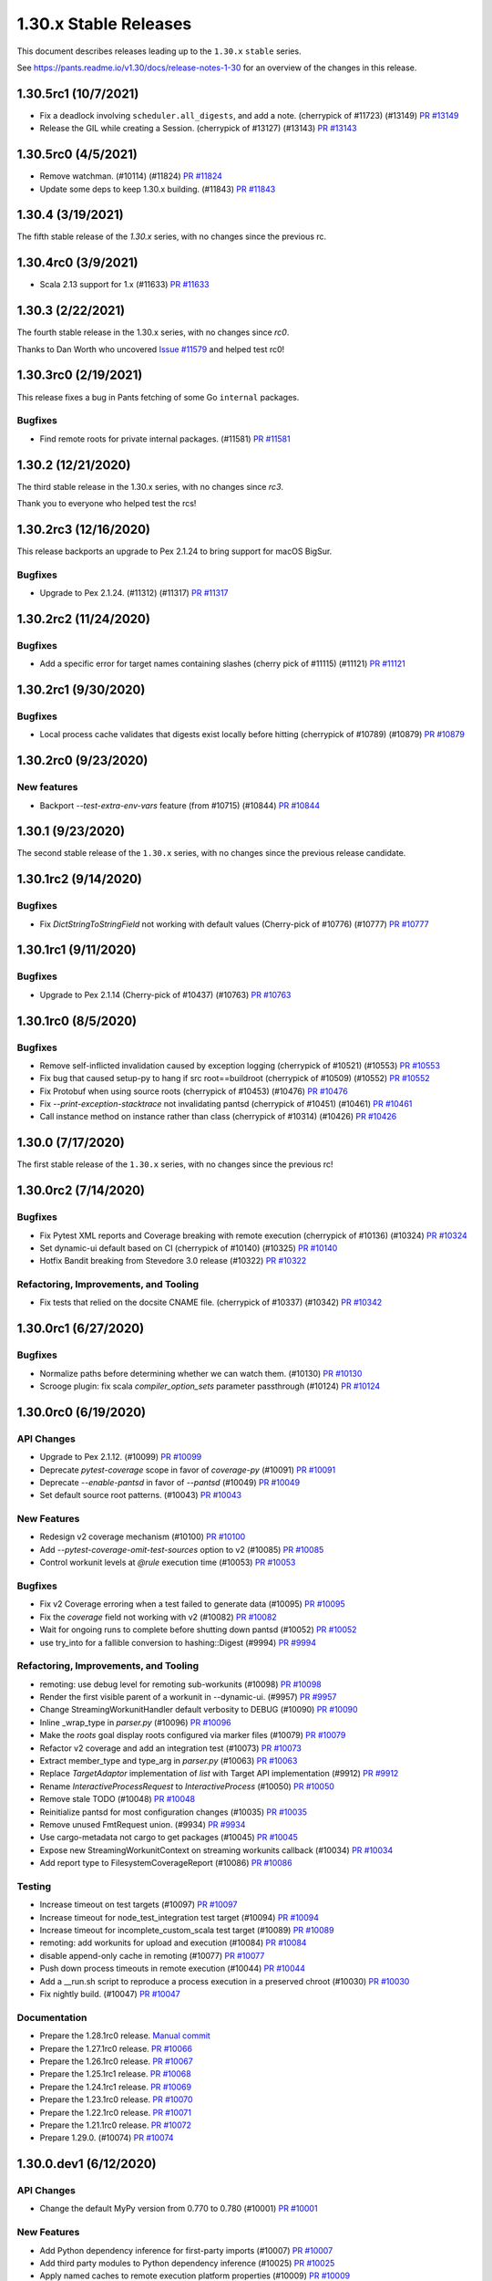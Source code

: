 1.30.x Stable Releases
======================

This document describes releases leading up to the ``1.30.x`` ``stable`` series.

See https://pants.readme.io/v1.30/docs/release-notes-1-30 for an overview of the changes in this release.

1.30.5rc1 (10/7/2021)
---------------------

* Fix a deadlock involving ``scheduler.all_digests``, and add a note. (cherrypick of #11723) (#13149)
  `PR #13149 <https://github.com/pantsbuild/pants/pull/13149>`_

* Release the GIL while creating a Session. (cherrypick of #13127) (#13143)
  `PR #13143 <https://github.com/pantsbuild/pants/pull/13143>`_

1.30.5rc0 (4/5/2021)
--------------------

* Remove watchman. (#10114) (#11824)
  `PR #11824 <https://github.com/pantsbuild/pants/pull/11824>`_

* Update some deps to keep 1.30.x building. (#11843)
  `PR #11843 <https://github.com/pantsbuild/pants/pull/11843>`_

1.30.4 (3/19/2021)
------------------

The fifth stable release of the `1.30.x` series, with no changes since the previous rc.

1.30.4rc0 (3/9/2021)
--------------------

* Scala 2.13 support for 1.x (#11633)
  `PR #11633 <https://github.com/pantsbuild/pants/pull/11633>`_

1.30.3 (2/22/2021)
------------------

The fourth stable release in the 1.30.x series, with no changes since `rc0`.

Thanks to Dan Worth who uncovered `Issue #11579 <https://github.com/pantsbuild/pants/issues/11579>`_
and helped test rc0!

1.30.3rc0 (2/19/2021)
---------------------

This release fixes a bug in Pants fetching of some Go ``internal`` packages.

Bugfixes
~~~~~~~~

* Find remote roots for private internal packages. (#11581)
  `PR #11581 <https://github.com/pantsbuild/pants/pull/11581>`_

1.30.2 (12/21/2020)
-------------------

The third stable release in the 1.30.x series, with no changes since `rc3`.

Thank you to everyone who helped test the rcs!

1.30.2rc3 (12/16/2020)
----------------------

This release backports an upgrade to Pex 2.1.24 to bring support for macOS BigSur.

Bugfixes
~~~~~~~~

* Upgrade to Pex 2.1.24. (#11312) (#11317)
  `PR #11317 <https://github.com/pantsbuild/pants/pull/11317>`_

1.30.2rc2 (11/24/2020)
----------------------

Bugfixes
~~~~~~~~

* Add a specific error for target names containing slashes (cherry pick of #11115) (#11121)
  `PR #11121 <https://github.com/pantsbuild/pants/pull/11121>`_

1.30.2rc1 (9/30/2020)
---------------------

Bugfixes
~~~~~~~~

* Local process cache validates that digests exist locally before hitting (cherrypick of #10789) (#10879)
  `PR #10879 <https://github.com/pantsbuild/pants/pull/10879>`_

1.30.2rc0 (9/23/2020)
---------------------

New features
~~~~~~~~~~~~

* Backport `--test-extra-env-vars` feature (from #10715) (#10844)
  `PR #10844 <https://github.com/pantsbuild/pants/pull/10844>`_

1.30.1 (9/23/2020)
------------------

The second stable release of the ``1.30.x`` series, with no changes since the previous release candidate.

1.30.1rc2 (9/14/2020)
---------------------

Bugfixes
~~~~~~~~

* Fix `DictStringToStringField` not working with default values (Cherry-pick of #10776) (#10777)
  `PR #10777 <https://github.com/pantsbuild/pants/pull/10777>`_

1.30.1rc1 (9/11/2020)
---------------------

Bugfixes
~~~~~~~~

* Upgrade to Pex 2.1.14 (Cherry-pick of #10437) (#10763)
  `PR #10763 <https://github.com/pantsbuild/pants/pull/10763>`_

1.30.1rc0 (8/5/2020)
--------------------

Bugfixes
~~~~~~~~

* Remove self-inflicted invalidation caused by exception logging (cherrypick of #10521) (#10553)
  `PR #10553 <https://github.com/pantsbuild/pants/pull/10553>`_

* Fix bug that caused setup-py to hang if src root==buildroot (cherrypick of #10509) (#10552)
  `PR #10552 <https://github.com/pantsbuild/pants/pull/10552>`_

* Fix Protobuf when using source roots (cherrypick of #10453) (#10476)
  `PR #10476 <https://github.com/pantsbuild/pants/pull/10476>`_

* Fix `--print-exception-stacktrace` not invalidating pantsd (cherrypick of #10451) (#10461)
  `PR #10461 <https://github.com/pantsbuild/pants/pull/10461>`_

* Call instance method on instance rather than class (cherrypick of #10314) (#10426)
  `PR #10426 <https://github.com/pantsbuild/pants/pull/10426>`_

1.30.0 (7/17/2020)
------------------

The first stable release of the ``1.30.x`` series, with no changes since the previous rc!

1.30.0rc2 (7/14/2020)
---------------------

Bugfixes
~~~~~~~~

* Fix Pytest XML reports and Coverage breaking with remote execution (cherrypick of #10136) (#10324)
  `PR #10324 <https://github.com/pantsbuild/pants/pull/10324>`_

* Set dynamic-ui default based on CI (cherrypick of #10140) (#10325)
  `PR #10140 <https://github.com/pantsbuild/pants/pull/10140>`_

* Hotfix Bandit breaking from Stevedore 3.0 release (#10322)
  `PR #10322 <https://github.com/pantsbuild/pants/pull/10322>`_

Refactoring, Improvements, and Tooling
~~~~~~~~~~~~~~~~~~~~~~~~~~~~~~~~~~~~~~

* Fix tests that relied on the docsite CNAME file. (cherrypick of #10337) (#10342)
  `PR #10342 <https://github.com/pantsbuild/pants/pull/10342>`_

1.30.0rc1 (6/27/2020)
---------------------

Bugfixes
~~~~~~~~

* Normalize paths before determining whether we can watch them. (#10130)
  `PR #10130 <https://github.com/pantsbuild/pants/pull/10130>`_

* Scrooge plugin: fix scala `compiler_option_sets` parameter passthrough (#10124)
  `PR #10124 <https://github.com/pantsbuild/pants/pull/10124>`_

1.30.0rc0 (6/19/2020)
---------------------

API Changes
~~~~~~~~~~~

* Upgrade to Pex 2.1.12. (#10099)
  `PR #10099 <https://github.com/pantsbuild/pants/pull/10099>`_

* Deprecate `pytest-coverage` scope in favor of `coverage-py` (#10091)
  `PR #10091 <https://github.com/pantsbuild/pants/pull/10091>`_

* Deprecate `--enable-pantsd` in favor of `--pantsd` (#10049)
  `PR #10049 <https://github.com/pantsbuild/pants/pull/10049>`_

* Set default source root patterns. (#10043)
  `PR #10043 <https://github.com/pantsbuild/pants/pull/10043>`_

New Features
~~~~~~~~~~~~

* Redesign v2 coverage mechanism (#10100)
  `PR #10100 <https://github.com/pantsbuild/pants/pull/10100>`_

* Add `--pytest-coverage-omit-test-sources` option to v2 (#10085)
  `PR #10085 <https://github.com/pantsbuild/pants/pull/10085>`_

* Control workunit levels at `@rule` execution time (#10053)
  `PR #10053 <https://github.com/pantsbuild/pants/pull/10053>`_

Bugfixes
~~~~~~~~

* Fix v2 Coverage erroring when a test failed to generate data (#10095)
  `PR #10095 <https://github.com/pantsbuild/pants/pull/10095>`_

* Fix the `coverage` field not working with v2 (#10082)
  `PR #10082 <https://github.com/pantsbuild/pants/pull/10082>`_

* Wait for ongoing runs to complete before shutting down pantsd (#10052)
  `PR #10052 <https://github.com/pantsbuild/pants/pull/10052>`_

* use try_into for a fallible conversion to hashing::Digest (#9994)
  `PR #9994 <https://github.com/pantsbuild/pants/pull/9994>`_

Refactoring, Improvements, and Tooling
~~~~~~~~~~~~~~~~~~~~~~~~~~~~~~~~~~~~~~

* remoting: use debug level for remoting sub-workunits (#10098)
  `PR #10098 <https://github.com/pantsbuild/pants/pull/10098>`_

* Render the first visible parent of a workunit in --dynamic-ui. (#9957)
  `PR #9957 <https://github.com/pantsbuild/pants/pull/9957>`_

* Change StreamingWorkunitHandler default verbosity to DEBUG (#10090)
  `PR #10090 <https://github.com/pantsbuild/pants/pull/10090>`_

* Inline _wrap_type in `parser.py` (#10096)
  `PR #10096 <https://github.com/pantsbuild/pants/pull/10096>`_

* Make the `roots` goal display roots configured via marker files (#10079)
  `PR #10079 <https://github.com/pantsbuild/pants/pull/10079>`_

* Refactor v2 coverage and add an integration test (#10073)
  `PR #10073 <https://github.com/pantsbuild/pants/pull/10073>`_

* Extract member_type and type_arg in `parser.py` (#10063)
  `PR #10063 <https://github.com/pantsbuild/pants/pull/10063>`_

* Replace `TargetAdaptor` implementation of `list` with Target API implementation (#9912)
  `PR #9912 <https://github.com/pantsbuild/pants/pull/9912>`_

* Rename `InteractiveProcessRequest` to `InteractiveProcess` (#10050)
  `PR #10050 <https://github.com/pantsbuild/pants/pull/10050>`_

* Remove stale TODO (#10048)
  `PR #10048 <https://github.com/pantsbuild/pants/pull/10048>`_

* Reinitialize pantsd for most configuration changes (#10035)
  `PR #10035 <https://github.com/pantsbuild/pants/pull/10035>`_

* Remove unused FmtRequest union. (#9934)
  `PR #9934 <https://github.com/pantsbuild/pants/pull/9934>`_

* Use cargo-metadata not cargo to get packages (#10045)
  `PR #10045 <https://github.com/pantsbuild/pants/pull/10045>`_

* Expose new StreamingWorkunitContext on streaming workunits callback (#10034)
  `PR #10034 <https://github.com/pantsbuild/pants/pull/10034>`_

* Add report type to FilesystemCoverageReport (#10086)
  `PR #10086 <https://github.com/pantsbuild/pants/pull/10086>`_

Testing
~~~~~~~

* Increase timeout on test targets (#10097)
  `PR #10097 <https://github.com/pantsbuild/pants/pull/10097>`_

* Increase timeout for node_test_integration test target (#10094)
  `PR #10094 <https://github.com/pantsbuild/pants/pull/10094>`_

* Increase timeout for incomplete_custom_scala test target (#10089)
  `PR #10089 <https://github.com/pantsbuild/pants/pull/10089>`_

* remoting: add workunits for upload and execution (#10084)
  `PR #10084 <https://github.com/pantsbuild/pants/pull/10084>`_

* disable append-only cache in remoting (#10077)
  `PR #10077 <https://github.com/pantsbuild/pants/pull/10077>`_

* Push down process timeouts in remote execution (#10044)
  `PR #10044 <https://github.com/pantsbuild/pants/pull/10044>`_

* Add a __run.sh script to reproduce a process execution in a preserved chroot (#10030)
  `PR #10030 <https://github.com/pantsbuild/pants/pull/10030>`_

* Fix nightly build. (#10047)
  `PR #10047 <https://github.com/pantsbuild/pants/pull/10047>`_

Documentation
~~~~~~~~~~~~~
* Prepare the 1.28.1rc0 release.
  `Manual commit <https://github.com/pantsbuild/pants/commit/48b0ab940289ae7d440105224d93c9496fd59825>`_

* Prepare the 1.27.1rc0 release.
  `PR #10066 <https://github.com/pantsbuild/pants/pull/10066>`_

* Prepare the 1.26.1rc0 release.
  `PR #10067 <https://github.com/pantsbuild/pants/pull/10067>`_

* Prepare the 1.25.1rc1 release.
  `PR #10068 <https://github.com/pantsbuild/pants/pull/10068>`_

* Prepare the 1.24.1rc1 release.
  `PR #10069 <https://github.com/pantsbuild/pants/pull/10069>`_

* Prepare the 1.23.1rc0 release.
  `PR #10070 <https://github.com/pantsbuild/pants/pull/10070>`_

* Prepare the 1.22.1rc0 release.
  `PR #10071 <https://github.com/pantsbuild/pants/pull/10071>`_

* Prepare the 1.21.1rc0 release.
  `PR #10072 <https://github.com/pantsbuild/pants/pull/10072>`_

* Prepare 1.29.0. (#10074)
  `PR #10074 <https://github.com/pantsbuild/pants/pull/10074>`_

1.30.0.dev1 (6/12/2020)
-----------------------

API Changes
~~~~~~~~~~~

* Change the default MyPy version from 0.770 to 0.780 (#10001)
  `PR #10001 <https://github.com/pantsbuild/pants/pull/10001>`_

New Features
~~~~~~~~~~~~

* Add Python dependency inference for first-party imports (#10007)
  `PR #10007 <https://github.com/pantsbuild/pants/pull/10007>`_

* Add third party modules to Python dependency inference (#10025)
  `PR #10025 <https://github.com/pantsbuild/pants/pull/10025>`_

* Apply named caches to remote execution platform properties (#10009)
  `PR #10009 <https://github.com/pantsbuild/pants/pull/10009>`_

* remoting: add --remote-execution-overall-deadline-secs option (#10002)
  `PR #10002 <https://github.com/pantsbuild/pants/pull/10002>`_

* Add `--` style passthrough args to V2 `run` and `setup-py` goals (#9911)
  `PR #9911 <https://github.com/pantsbuild/pants/pull/9911>`_

* Add a configurable cap on total pantsd memory usage. (#10003)
  `PR #10003 <https://github.com/pantsbuild/pants/pull/10003>`_

Bugfixes
~~~~~~~~

* remoting: sort environment variables as per REv2 spec (#10038)
  `PR #10038 <https://github.com/pantsbuild/pants/pull/10038>`_

* Restore pytest coverage console report. (#10013)
  `PR #10013 <https://github.com/pantsbuild/pants/pull/10013>`_

Refactoring, Improvements, and Tooling
~~~~~~~~~~~~~~~~~~~~~~~~~~~~~~~~~~~~~~

* Improve performance of Python dependency inference (#10031)
  `PR #10031 <https://github.com/pantsbuild/pants/pull/10031>`_

* Use f-strings. (#10039)
  `PR #10039 <https://github.com/pantsbuild/pants/pull/10039>`_

* Fix pants.toml contents appearing in engine error messages (#10033)
  `PR #10033 <https://github.com/pantsbuild/pants/pull/10033>`_

* Tweak `DescendantAddresses` so that call sites can no-op when no matches (#10012)
  `PR #10012 <https://github.com/pantsbuild/pants/pull/10012>`_

* Remove `pyopenssl`, `parametrized`, and `wheel` dependencies (#10023)
  `PR #10023 <https://github.com/pantsbuild/pants/pull/10023>`_

* Skip stdlib imports with dependency inference (#10011)
  `PR #10011 <https://github.com/pantsbuild/pants/pull/10011>`_

Documentation
~~~~~~~~~~~~~

* Fix release-strategy link (#10028)
  `PR #10028 <https://github.com/pantsbuild/pants/pull/10028>`_

1.30.0.dev0 (6/05/2020)
-----------------------

API Changes
~~~~~~~~~~~

* Remove deprecated ExternalTool functionality (#9996)
  `PR #9996 <https://github.com/pantsbuild/pants/pull/9996>`_

* Rename ReportType to CoverageReportType and move it to test.py (#9991)
  `PR #9991 <https://github.com/pantsbuild/pants/pull/9991>`_

* Remove the passthrough-arguments-with-multiple-goals deprecation. (#9984)
  `PR #9984 <https://github.com/pantsbuild/pants/pull/9984>`_

* Remove `--files-not-found-behavior=ignore` (#9986)
  `PR #9986 <https://github.com/pantsbuild/pants/pull/9986>`_

* Change --filedeps-absolute option to default to False. (#9983)
  `PR #9983 <https://github.com/pantsbuild/pants/pull/9983>`_

* Custom target types now need Target API bindings for full support (#9981)
  `PR #9981 <https://github.com/pantsbuild/pants/pull/9981>`_

* Remove deprecated source root trie. (#9936)
  `PR #9936 <https://github.com/pantsbuild/pants/pull/9936>`_

* Allow @rules to set their levels, and default to debug (#9940)
  `PR #9940 <https://github.com/pantsbuild/pants/pull/9940>`_

* Enable pantsd by default (#9935)
  `PR #9935 <https://github.com/pantsbuild/pants/pull/9935>`_

* Remove codeanalysis (Kythe) contrib plugin due to low usage (#9918)
  `PR #9918 <https://github.com/pantsbuild/pants/pull/9918>`_

* Remove AWS Lambda contrib plugin in favor of V2 backend (#9917)
  `PR #9917 <https://github.com/pantsbuild/pants/pull/9917>`_

* Remove V1 isort and `lint.pythonstyle` in favor of V2 isort and Flake8 (#9909)
  `PR #9909 <https://github.com/pantsbuild/pants/pull/9909>`_

* Upgrade typing-extensions from 3.7.4 to 3.7.4.2 (#9930)
  `PR #9930 <https://github.com/pantsbuild/pants/pull/9930>`_

* Upgrade pystache from 0.5.3 to 0.5.4 (#9929)
  `PR #9929 <https://github.com/pantsbuild/pants/pull/9929>`_


New Features
~~~~~~~~~~~~

* Create FFI functions for handling digests on workunits (#9965)
  `PR #9965 <https://github.com/pantsbuild/pants/pull/9965>`_
  `PR #9906 <https://github.com/pantsbuild/pants/pull/9906>`_

* Add support for returning multiple coverage reports for each MergedCoverageData. (#9992)
  `PR #9992 <https://github.com/pantsbuild/pants/pull/9992>`_

* Support for marking source roots via a specially-named file. (#9977)
  `PR #9977 <https://github.com/pantsbuild/pants/pull/9977>`_

* Expose v2 goals from RunTracker. (#9963)
  `PR #9963 <https://github.com/pantsbuild/pants/pull/9963>`_

* remoting: allow override of target_platform (#9954)
  `PR #9954 <https://github.com/pantsbuild/pants/pull/9954>`_

* remoting: add streaming remote execution client (#9897)
  `PR #9897 <https://github.com/pantsbuild/pants/pull/9897>`_

* Attach stdout/stderr digests to workunits (#9906)
  `PR #9906 <https://github.com/pantsbuild/pants/pull/9906>`_

* Log workunit creation and completion (#9894)
  `PR #9894 <https://github.com/pantsbuild/pants/pull/9894>`_

Bugfixes
~~~~~~~~

* Kill child processes on drop. (#9998)
  `PR #9998 <https://github.com/pantsbuild/pants/pull/9998>`_

* remoting: more unit tests and fix an edge case (#9980)
  `PR #9980 <https://github.com/pantsbuild/pants/pull/9980>`_

* Release the gil while polling workunits. (#9969)
  `PR #9969 <https://github.com/pantsbuild/pants/pull/9969>`_

* Fix lease extension, and make it recursive (#9956)
  `PR #9956 <https://github.com/pantsbuild/pants/pull/9956>`_

* Fix deadlock between Session and WorkunitStore. (#9959)
  `PR #9959 <https://github.com/pantsbuild/pants/pull/9959>`_

* Default to invalidating for `requirements.txt` to ameliorate #7022. (#9946)
  `PR #9946 <https://github.com/pantsbuild/pants/pull/9946>`_

* Fix a bug in pyest coverage report computation. (#9933)
  `PR #9933 <https://github.com/pantsbuild/pants/pull/9933>`_

* Fix ABI string when building pants.pex (#9908)
  `PR #9908 <https://github.com/pantsbuild/pants/pull/9908>`_

Refactoring, Improvements, and Tooling
~~~~~~~~~~~~~~~~~~~~~~~~~~~~~~~~~~~~~~

* Add a Python import parser for dependency inference (#9900)
  `PR #9900 <https://github.com/pantsbuild/pants/pull/9900>`_

* Use f-strings, improve code readability. (#9990)
  `PR #9990 <https://github.com/pantsbuild/pants/pull/9990>`_

* Remove unnecessary string interpolation, use generator expression. (#9993)
  `PR #9993 <https://github.com/pantsbuild/pants/pull/9993>`_

* Use f-strings. (#9987)
  `PR #9987 <https://github.com/pantsbuild/pants/pull/9987>`_

* Enable more Flake8 checks internally (#9885)
  `PR #9885 <https://github.com/pantsbuild/pants/pull/9885>`_

* Reuse report_type (#9978)
  `PR #9978 <https://github.com/pantsbuild/pants/pull/9978>`_

* Bump to Rust 1.44.0 (#9972)
  `PR #9972 <https://github.com/pantsbuild/pants/pull/9972>`_

* Set the pex_root cache only at build time (#9958)
  `PR #9958 <https://github.com/pantsbuild/pants/pull/9958>`_

* Finish removing Bytes fields from FallibleProcessResultWithPlatform (#9955)
  `PR #9955 <https://github.com/pantsbuild/pants/pull/9955>`_

* Split client-related logic out of the PantsDaemon class. (#9949)
  `PR #9949 <https://github.com/pantsbuild/pants/pull/9949>`_

* Silence failures to close pantsd stdio handles. (#9943)
  `PR #9943 <https://github.com/pantsbuild/pants/pull/9943>`_

* Remove `buildrefactor` plugin that we never published (#9937)
  `PR #9937 <https://github.com/pantsbuild/pants/pull/9937>`_

* Remove redundant names and logging. (#9921)
  `PR #9921 <https://github.com/pantsbuild/pants/pull/9921>`_

* Remove unused union marker. (#9928)
  `PR #9928 <https://github.com/pantsbuild/pants/pull/9928>`_

* Ensure BuildConfiguration is immutable. (#9931)
  `PR #9931 <https://github.com/pantsbuild/pants/pull/9931>`_

* Make FrozenDict more ergonomic. (#9932)
  `PR #9932 <https://github.com/pantsbuild/pants/pull/9932>`_

* Port from cffi to the cpython crate. (#9593)
  `PR #9593 <https://github.com/pantsbuild/pants/pull/9593>`_

* Graph::get backs off on filesystem invalidation (#9920)
  `PR #9920 <https://github.com/pantsbuild/pants/pull/9920>`_

* Port the graph crate and dependent code in engine to async/await. (#9910)
  `PR #9910 <https://github.com/pantsbuild/pants/pull/9910>`_

* Improve pantsd waiting messages. (#9923)
  `PR #9923 <https://github.com/pantsbuild/pants/pull/9923>`_

* Use flake8-2020 plugin internally (#9913)
  `PR #9913 <https://github.com/pantsbuild/pants/pull/9913>`_

* Log timestamps should be in the local time zone (#9927)
  `PR #9927 <https://github.com/pantsbuild/pants/pull/9927>`_

Testing
~~~~~~~

* remoting: add initial unit tests for streaming client and fix a bug (#9966)
  `PR #9966 <https://github.com/pantsbuild/pants/pull/9966>`_

Documentation
~~~~~~~~~~~~~

* Prepare 1.29.0rc2 (#9971)
  `PR #9971 <https://github.com/pantsbuild/pants/pull/9971>`_

* Prepare 1.29.0rc1. (#9948)
  `PR #9948 <https://github.com/pantsbuild/pants/pull/9948>`_

* Fix typo in PR title (#9976)
  `PR #9976 <https://github.com/pantsbuild/pants/pull/9976>`_

